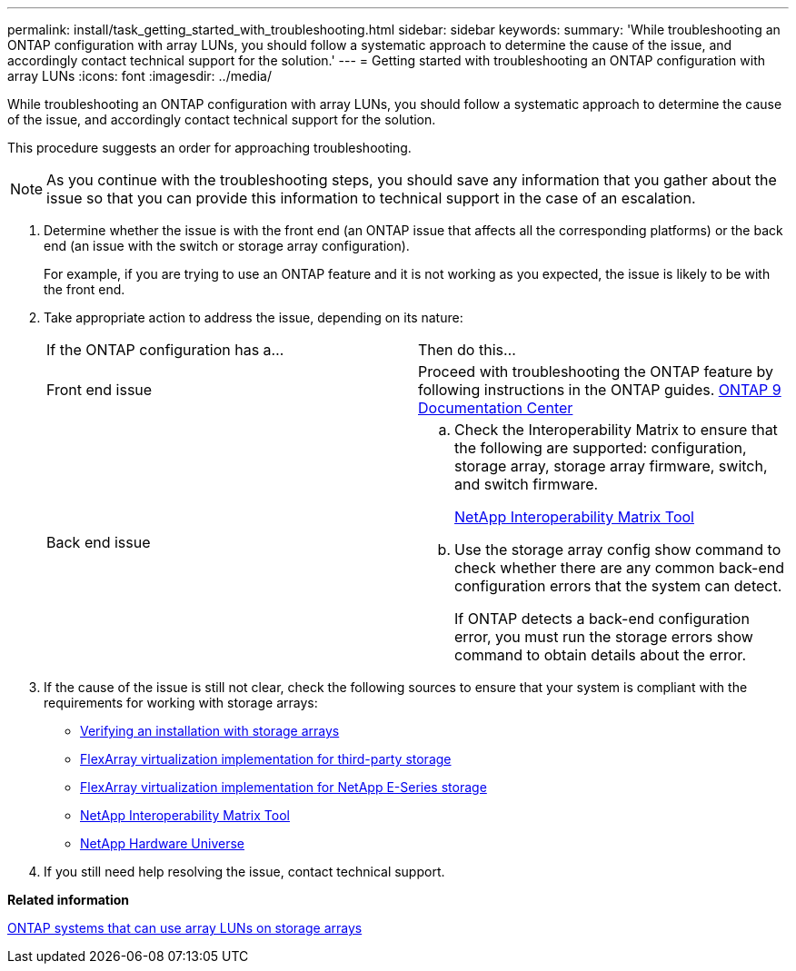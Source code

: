 ---
permalink: install/task_getting_started_with_troubleshooting.html
sidebar: sidebar
keywords: 
summary: 'While troubleshooting an ONTAP configuration with array LUNs, you should follow a systematic approach to determine the cause of the issue, and accordingly contact technical support for the solution.'
---
= Getting started with troubleshooting an ONTAP configuration with array LUNs
:icons: font
:imagesdir: ../media/

[.lead]
While troubleshooting an ONTAP configuration with array LUNs, you should follow a systematic approach to determine the cause of the issue, and accordingly contact technical support for the solution.

This procedure suggests an order for approaching troubleshooting.

[NOTE]
====
As you continue with the troubleshooting steps, you should save any information that you gather about the issue so that you can provide this information to technical support in the case of an escalation.
====

. Determine whether the issue is with the front end (an ONTAP issue that affects all the corresponding platforms) or the back end (an issue with the switch or storage array configuration).
+
For example, if you are trying to use an ONTAP feature and it is not working as you expected, the issue is likely to be with the front end.

. Take appropriate action to address the issue, depending on its nature:
+
|===
| If the ONTAP configuration has a...| Then do this...
a|
Front end issue
a|
Proceed with troubleshooting the ONTAP feature by following instructions in the ONTAP guides.     https://docs.netapp.com/ontap-9/index.jsp[ONTAP 9 Documentation Center]
a|
Back end issue
a|

 .. Check the Interoperability Matrix to ensure that the following are supported: configuration, storage array, storage array firmware, switch, and switch firmware.
+
https://mysupport.netapp.com/matrix[NetApp Interoperability Matrix Tool]

 .. Use the storage array config show command to check whether there are any common back-end configuration errors that the system can detect.
+
If ONTAP detects a back-end configuration error, you must run the storage errors show command to obtain details about the error.

+
|===

. If the cause of the issue is still not clear, check the following sources to ensure that your system is compliant with the requirements for working with storage arrays:
 ** xref:concept_verifying_an_installation_with_storage_arrays.adoc[Verifying an installation with storage arrays]
 ** https://docs.netapp.com/ontap-9/topic/com.netapp.doc.vs-ig-third/home.html[FlexArray virtualization implementation for third-party storage]
 ** https://docs.netapp.com/ontap-9/topic/com.netapp.doc.vs-ig-es/home.html[FlexArray virtualization implementation for NetApp E-Series storage]
 ** https://mysupport.netapp.com/matrix[NetApp Interoperability Matrix Tool]
 ** https://hwu.netapp.com[NetApp Hardware Universe]
. If you still need help resolving the issue, contact technical support.

*Related information*

xref:concept_systems_that_can_use_array_luns_on_storage_arrays.adoc[ONTAP systems that can use array LUNs on storage arrays]

